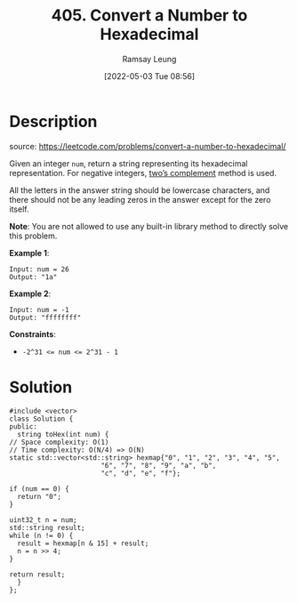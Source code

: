 #+LATEX_CLASS: ramsay-org-article
#+LATEX_CLASS_OPTIONS: [oneside,A4paper,12pt]
#+AUTHOR: Ramsay Leung
#+EMAIL: ramsayleung@gmail.com
#+DATE: 2022-05-03 Tue 08:56
#+HUGO_BASE_DIR: ~/code/org/leetcode_book
#+HUGO_SECTION: docs/400
#+HUGO_AUTO_SET_LASTMOD: t
#+HUGO_DRAFT: false
#+DATE: [2022-05-03 Tue 08:56]
#+TITLE: 405. Convert a Number to Hexadecimal
#+HUGO_WEIGHT: 405

* Description
  source: https://leetcode.com/problems/convert-a-number-to-hexadecimal/

  Given an integer ~num~, return a string representing its hexadecimal representation. For negative integers, [[https://en.wikipedia.org/wiki/Two%27s_complement][two’s complement]] method is used.

  All the letters in the answer string should be lowercase characters, and there should not be any leading zeros in the answer except for the zero itself.

  *Note*: You are not allowed to use any built-in library method to directly solve this problem.

  *Example 1*:

  #+begin_example
  Input: num = 26
  Output: "1a"
  #+end_example

  *Example 2*:

  #+begin_example
  Input: num = -1
  Output: "ffffffff"
  #+end_example
 

  *Constraints*:

  - ~-2^31 <= num <= 2^31 - 1~
* Solution
  #+begin_src C++
    #include <vector>
    class Solution {
    public:
      string toHex(int num) {
	// Space complexity: O(1)
	// Time complexity: O(N/4) => O(N)
	static std::vector<std::string> hexmap{"0", "1", "2", "3", "4", "5",
					       "6", "7", "8", "9", "a", "b",
					       "c", "d", "e", "f"};

	if (num == 0) {
	  return "0";
	}

	uint32_t n = num;
	std::string result;
	while (n != 0) {
	  result = hexmap[n & 15] + result;
	  n = n >> 4;
	}

	return result;
      }
    };
  #+end_src

